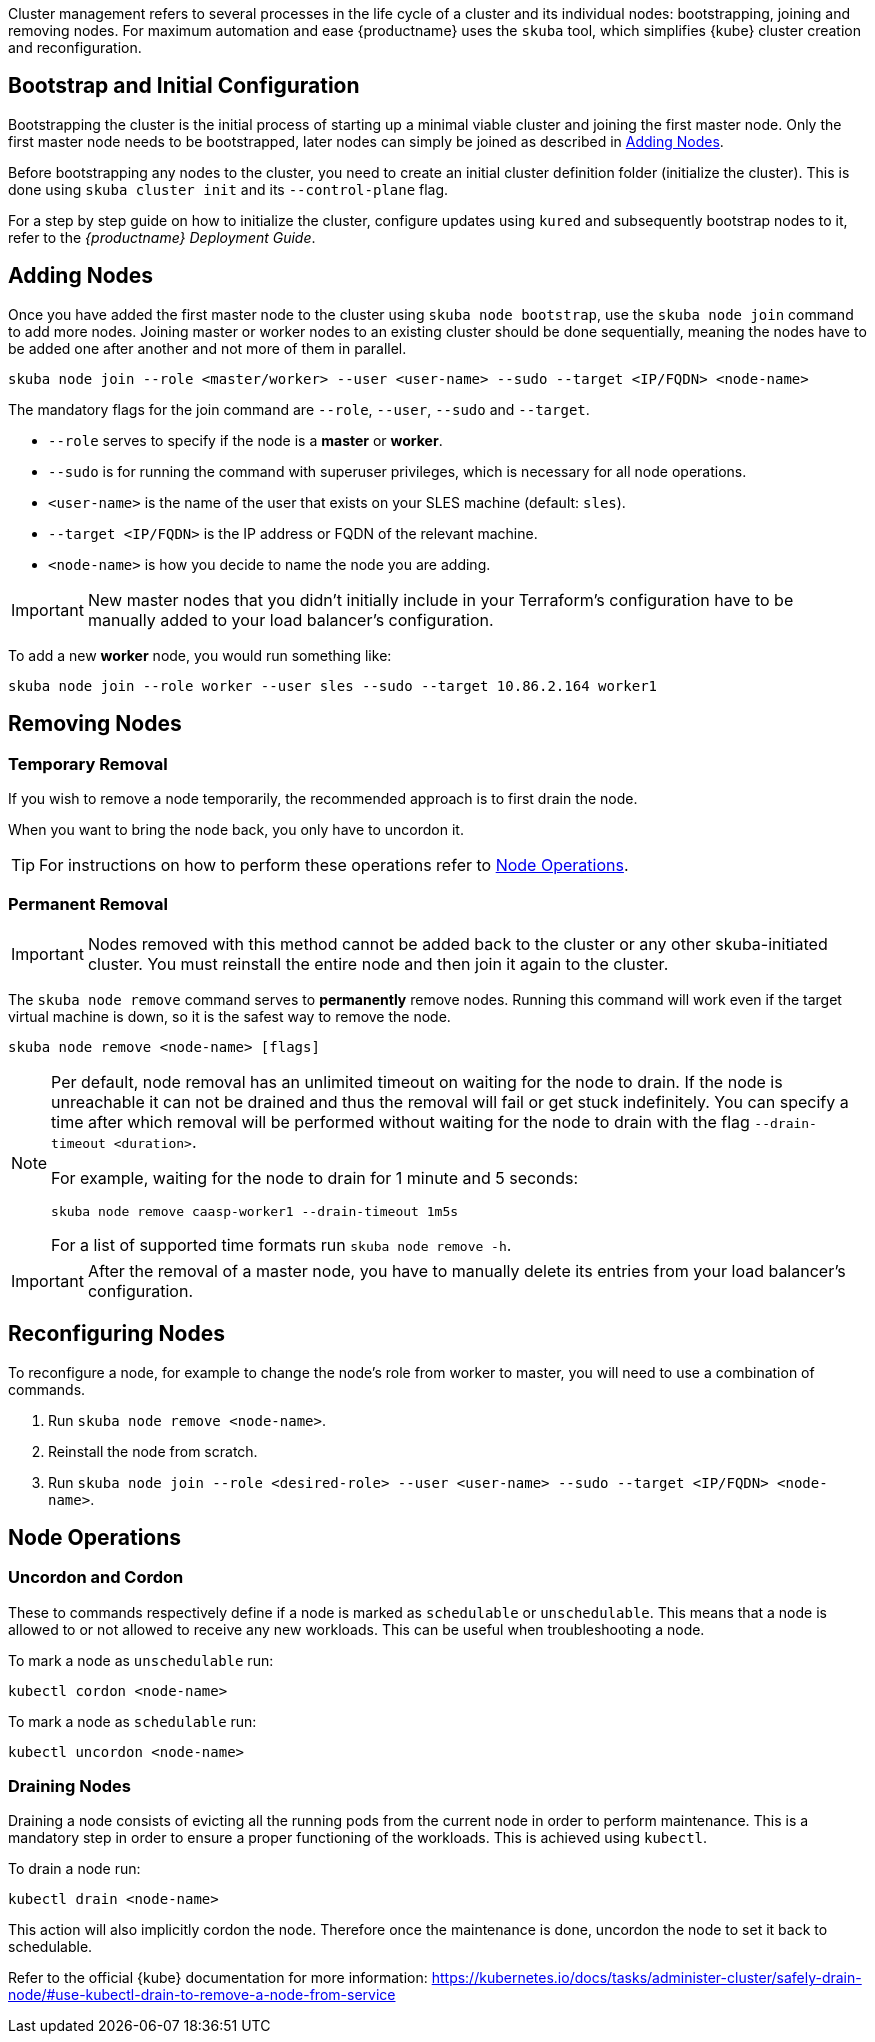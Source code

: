 //= Cluster Management

Cluster management refers to several processes in the life cycle of a cluster and
its individual nodes: bootstrapping, joining and removing nodes.
For maximum automation and ease {productname} uses the `skuba` tool,
which simplifies {kube} cluster creation and reconfiguration.

== Bootstrap and Initial Configuration

Bootstrapping the cluster is the initial process of starting up a minimal
viable cluster and joining the first master node. Only the first master node needs to be bootstrapped,
later nodes can simply be joined as described in <<adding_nodes>>.

Before bootstrapping any nodes to the cluster,
you need to create an initial cluster definition folder (initialize the cluster).
This is done using `skuba cluster init` and its `--control-plane` flag.

For a step by step guide on how to initialize the cluster, configure updates using `kured`
and subsequently bootstrap nodes to it, refer to the _{productname} Deployment Guide_.

[[adding_nodes]]
== Adding Nodes

Once you have added the first master node to the cluster using `skuba node bootstrap`,
use the `skuba node join` command to add more nodes. Joining master or worker nodes to
an existing cluster should be done sequentially, meaning the nodes have to be added
one after another and not more of them in parallel.

[source,bash]
skuba node join --role <master/worker> --user <user-name> --sudo --target <IP/FQDN> <node-name>

The mandatory flags for the join command are `--role`, `--user`, `--sudo` and `--target`.

- `--role` serves to specify if the node is a *master* or *worker*.
- `--sudo` is for running the command with superuser privileges,
which is necessary for all node operations.
- `<user-name>` is the name of the user that exists on your SLES machine (default: `sles`).
- `--target <IP/FQDN>` is the IP address or FQDN of the relevant machine.
- `<node-name>` is how you decide to name the node you are adding.

[IMPORTANT]
====
New master nodes that you didn't initially include in your Terraform's configuration have
to be manually added to your load balancer's configuration.
====


To add a new *worker* node, you would run something like:

[source,bash]
skuba node join --role worker --user sles --sudo --target 10.86.2.164 worker1

[[removing_nodes]]
== Removing Nodes

=== Temporary Removal

If you wish to remove a node temporarily, the recommended approach is to first drain the node.

When you want to bring the node back, you only have to uncordon it.

TIP: For instructions on how to perform these operations refer to <<node_operations>>.

=== Permanent Removal

[IMPORTANT]
====
Nodes removed with this method cannot be added back to the cluster or any other
skuba-initiated cluster. You must reinstall the entire node and then join it
again to the cluster.
====

The `skuba node remove` command serves to *permanently* remove nodes.
Running this command will work even if the target virtual machine is down,
so it is the safest way to remove the node.

[source,bash]
----
skuba node remove <node-name> [flags]
----

[NOTE]
====
Per default, node removal has an unlimited timeout on waiting for the node to drain.
If the node is unreachable it can not be drained and thus the removal will fail or get stuck indefinitely.
You can specify a time after which removal will be performed without waiting for the node to
drain with the flag `--drain-timeout <duration>`.

For example, waiting for the node to drain for 1 minute and 5 seconds:
----
skuba node remove caasp-worker1 --drain-timeout 1m5s
----

For a list of supported time formats run `skuba node remove -h`.
====

[IMPORTANT]
====
After the removal of a master node, you have to manually delete its entries
from your load balancer's configuration.
====

== Reconfiguring Nodes

To reconfigure a node, for example to change the node's role from worker to master,
you will need to use a combination of commands.

. Run `skuba node remove <node-name>`.
. Reinstall the node from scratch.
. Run `skuba node join --role <desired-role> --user <user-name> --sudo --target <IP/FQDN> <node-name>`.

[[node_operations]]
== Node Operations

=== Uncordon and Cordon

These to commands respectively define if a node is marked as `schedulable` or `unschedulable`.
This means that a node is allowed to or not allowed to receive any new workloads.
This can be useful when troubleshooting a node.

To mark a node as `unschedulable` run:

[source,bash]
kubectl cordon <node-name>

To mark a node as `schedulable` run:

[source,bash]
kubectl uncordon <node-name>

=== Draining Nodes

Draining a node consists of evicting all the running pods from the current node in order to perform maintenance.
This is a mandatory step in order to ensure a proper functioning of the workloads.
This is achieved using `kubectl`.

To drain a node run:

[source,bash]
kubectl drain <node-name>

This action will also implicitly cordon the node.
Therefore once the maintenance is done, uncordon the node to set it back to schedulable.

Refer to the official {kube} documentation for more information:
https://kubernetes.io/docs/tasks/administer-cluster/safely-drain-node/#use-kubectl-drain-to-remove-a-node-from-service
